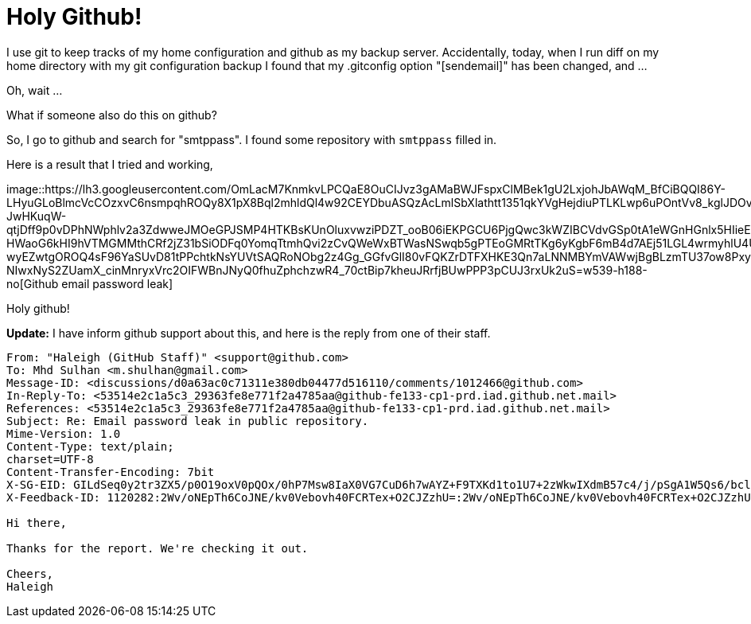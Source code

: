 =  Holy Github!
:stylesheet: /assets/style.css

I use git to keep tracks of my home configuration and github as my backup
server.
Accidentally, today, when I run diff on my home directory with my git
configuration backup I found that my .gitconfig option "[sendemail]" has been
changed, and ...

Oh, wait ...

What if someone also do this on github?

So, I go to github and search for "smtppass". I found some repository with
`smtppass` filled in.

Here is a result that I tried and working,

image::https://lh3.googleusercontent.com/OmLacM7KnmkvLPCQaE8OuCIJvz3gAMaBWJFspxClMBek1gU2LxjohJbAWqM_BfCiBQQI86Y-LHyuGLoBlmcVcCOzxvC6nsmpqhROQy8X1pX8Bql2mhldQl4w92CEYDbuASQzAcLmlSbXlathtt1351qkYVgHejdiuPTLKLwp6uPOntVv8_kglJDOvAlu-JwHKuqW-qtjDff9p0vDPhNWphlv2a3ZdwweJMOeGPJSMP4HTKBsKUnOluxvwziPDZT_ooB06iEKPGCU6PjgQwc3kWZIBCVdvGSp0tA1eWGnHGnlx5HIieEpVuNhC245KrkpPa7eRtVLcJ8i-HWaoG6kHI9hVTMGMMthCRf2jZ31bSiODFq0YomqTtmhQvi2zCvQWeWxBTWasNSwqb5gPTEoGMRtTKg6yKgbF6mB4d7AEj51LGL4wrmyhlU4UxCIiY4pupBoEnKDWPtHg6SW-wyEZwtgOROQ4sF96YaSUvD81tPPchtkNsYUVtSAQRoNObg2z4Gg_GGfvGlI80vFQKZrDTFXHKE3Qn7aLNNMBYmVAWwjBgBLzmTU37ow8PxyOUgWcEvIXLmubomaIRubbOyjcTTbNP0OxKoJD7wY71pneDS8a2RJBX3RrXFK_yr09o7s9h7q41_OU07aUCOwjlSzLNXbT-NIwxNyS2ZUamX_cinMnryxVrc2OIFWBnJNyQ0fhuZphchzwR4_70ctBip7kheuJRrfjBUwPPP3pCUJ3rxUk2uS=w539-h188-no[Github
email password leak]

Holy github!

**Update:** I have inform github support about this, and here is the reply
from one of their staff.

----
From: "Haleigh (GitHub Staff)" <support@github.com>
To: Mhd Sulhan <m.shulhan@gmail.com>
Message-ID: <discussions/d0a63ac0c71311e380db04477d516110/comments/1012466@github.com>
In-Reply-To: <53514e2c1a5c3_29363fe8e771f2a4785aa@github-fe133-cp1-prd.iad.github.net.mail>
References: <53514e2c1a5c3_29363fe8e771f2a4785aa@github-fe133-cp1-prd.iad.github.net.mail>
Subject: Re: Email password leak in public repository.
Mime-Version: 1.0
Content-Type: text/plain;
charset=UTF-8
Content-Transfer-Encoding: 7bit
X-SG-EID: GILdSeq0y2tr3ZX5/p0O19oxV0pQOx/0hP7Msw8IaX0VG7CuD6h7wAYZ+F9TXKd1to1U7+2zWkwIXdmB57c4/j/pSgA1W5Qs6/bclca5tNQatpKAkC7FNdI48OcuBxWJl/hOyMo9Ux1ljLBQsLw3NJUc5I8Mrf+acqJL3xWJ0Ow=
X-Feedback-ID: 1120282:2Wv/oNEpTh6CoJNE/kv0Vebovh40FCRTex+O2CJZzhU=:2Wv/oNEpTh6CoJNE/kv0Vebovh40FCRTex+O2CJZzhU=:SG

Hi there,

Thanks for the report. We're checking it out.

Cheers,
Haleigh
----
